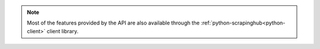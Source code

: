 .. note::

    Most of the features provided by the API are also available through the
    :ref:`python-scrapinghub<python-client>` client library.
